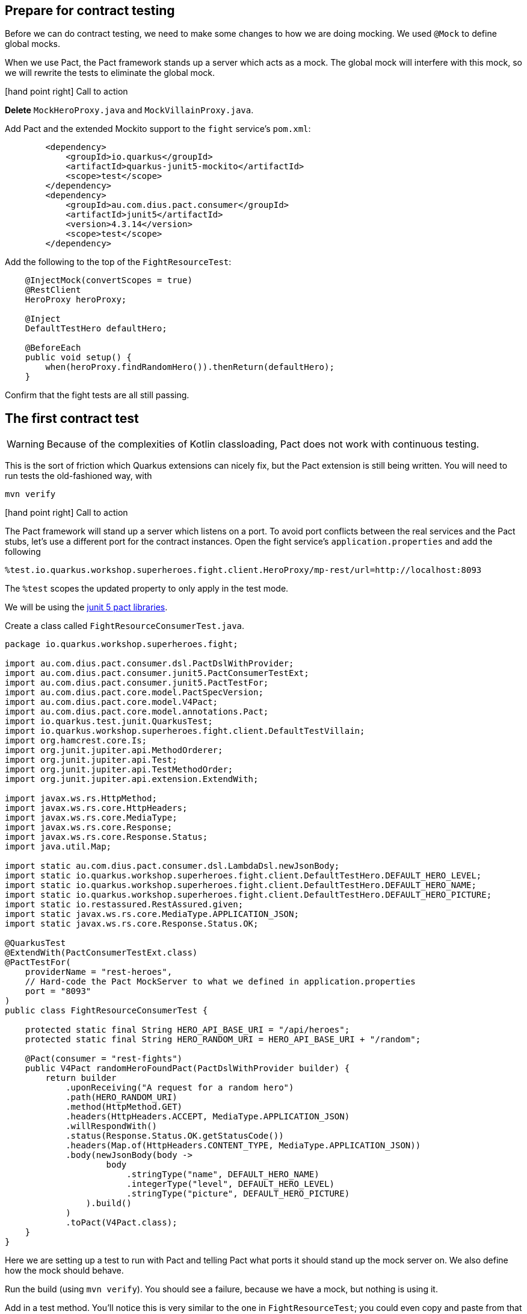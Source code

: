 == Prepare for contract testing

Before we can do contract testing, we need to make some changes to how we are doing mocking.
We used `@Mock` to define global mocks.

When we use Pact, the Pact framework stands up a server which acts as a mock.
The global mock will interfere with this mock, so we will rewrite the tests to eliminate the global mock.

icon:hand-point-right[role="red",size=2x] [red big]#Call to action#

*Delete* `MockHeroProxy.java` and `MockVillainProxy.java`.

Add Pact and the extended Mockito support to the `fight` service's `pom.xml`:

[source,xml]
----
        <dependency>
            <groupId>io.quarkus</groupId>
            <artifactId>quarkus-junit5-mockito</artifactId>
            <scope>test</scope>
        </dependency>
        <dependency>
            <groupId>au.com.dius.pact.consumer</groupId>
            <artifactId>junit5</artifactId>
            <version>4.3.14</version>
            <scope>test</scope>
        </dependency>
----

Add the following to the top of the `FightResourceTest`:

[source,java]
----
    @InjectMock(convertScopes = true)
    @RestClient
    HeroProxy heroProxy;

    @Inject
    DefaultTestHero defaultHero;

    @BeforeEach
    public void setup() {
        when(heroProxy.findRandomHero()).thenReturn(defaultHero);
    }
----

Confirm that the fight tests are all still passing.

== The first contract test

[WARNING]
Because of the complexities of Kotlin classloading, Pact does not work with continuous testing.

This is the sort of friction which Quarkus extensions can nicely fix, but the Pact extension is still being written.
You will need to run tests the old-fashioned way, with

[shell]
----
mvn verify
----

icon:hand-point-right[role="red",size=2x] [red big]#Call to action#

The Pact framework will stand up a server which listens on a port.
To avoid port conflicts between the real services and the Pact stubs, let's use a different port for the contract instances.
Open the fight service's `application.properties` and add the following

----
%test.io.quarkus.workshop.superheroes.fight.client.HeroProxy/mp-rest/url=http://localhost:8093
----

The `%test` scopes the updated property to only apply in the test mode.

We will be using the https://docs.pact.io/implementation_guides/jvm/consumer/junit5[junit 5 pact libraries].

Create a class called `FightResourceConsumerTest.java`.

[source,java]
----
package io.quarkus.workshop.superheroes.fight;

import au.com.dius.pact.consumer.dsl.PactDslWithProvider;
import au.com.dius.pact.consumer.junit5.PactConsumerTestExt;
import au.com.dius.pact.consumer.junit5.PactTestFor;
import au.com.dius.pact.core.model.PactSpecVersion;
import au.com.dius.pact.core.model.V4Pact;
import au.com.dius.pact.core.model.annotations.Pact;
import io.quarkus.test.junit.QuarkusTest;
import io.quarkus.workshop.superheroes.fight.client.DefaultTestVillain;
import org.hamcrest.core.Is;
import org.junit.jupiter.api.MethodOrderer;
import org.junit.jupiter.api.Test;
import org.junit.jupiter.api.TestMethodOrder;
import org.junit.jupiter.api.extension.ExtendWith;

import javax.ws.rs.HttpMethod;
import javax.ws.rs.core.HttpHeaders;
import javax.ws.rs.core.MediaType;
import javax.ws.rs.core.Response;
import javax.ws.rs.core.Response.Status;
import java.util.Map;

import static au.com.dius.pact.consumer.dsl.LambdaDsl.newJsonBody;
import static io.quarkus.workshop.superheroes.fight.client.DefaultTestHero.DEFAULT_HERO_LEVEL;
import static io.quarkus.workshop.superheroes.fight.client.DefaultTestHero.DEFAULT_HERO_NAME;
import static io.quarkus.workshop.superheroes.fight.client.DefaultTestHero.DEFAULT_HERO_PICTURE;
import static io.restassured.RestAssured.given;
import static javax.ws.rs.core.MediaType.APPLICATION_JSON;
import static javax.ws.rs.core.Response.Status.OK;

@QuarkusTest
@ExtendWith(PactConsumerTestExt.class)
@PactTestFor(
    providerName = "rest-heroes",
    // Hard-code the Pact MockServer to what we defined in application.properties
    port = "8093"
)
public class FightResourceConsumerTest {

    protected static final String HERO_API_BASE_URI = "/api/heroes";
    protected static final String HERO_RANDOM_URI = HERO_API_BASE_URI + "/random";

    @Pact(consumer = "rest-fights")
    public V4Pact randomHeroFoundPact(PactDslWithProvider builder) {
        return builder
            .uponReceiving("A request for a random hero")
            .path(HERO_RANDOM_URI)
            .method(HttpMethod.GET)
            .headers(HttpHeaders.ACCEPT, MediaType.APPLICATION_JSON)
            .willRespondWith()
            .status(Response.Status.OK.getStatusCode())
            .headers(Map.of(HttpHeaders.CONTENT_TYPE, MediaType.APPLICATION_JSON))
            .body(newJsonBody(body ->
                    body
                        .stringType("name", DEFAULT_HERO_NAME)
                        .integerType("level", DEFAULT_HERO_LEVEL)
                        .stringType("picture", DEFAULT_HERO_PICTURE)
                ).build()
            )
            .toPact(V4Pact.class);
    }
}
----

Here we are setting up a test to run with Pact and telling Pact what ports it should stand up the mock server on.
We also define how the mock should behave.

Run the build (using `mvn verify`).
You should see a failure, because we have a mock, but nothing is using it.

Add in a test method.
You'll notice this is very similar to the one in `FightResourceTest`; you could even copy and paste from that class.

[source,java]
----
     @Test
    @PactTestFor(pactMethod = "randomHeroFoundPact")
    void randomHeroFound() {
        given()
            .when().get("/api/fights/randomfighters")
            .then()
            .statusCode(OK.getStatusCode())
            .contentType(APPLICATION_JSON)
            .body("hero.name", Is.is(DEFAULT_HERO_NAME))
            .body("hero.picture", Is.is(DEFAULT_HERO_PICTURE))
            .body("hero.level", Is.is(DEFAULT_HERO_LEVEL))
            .body("villain.name", Is.is(DefaultTestVillain.DEFAULT_VILLAIN_NAME))
            .body("villain.picture", Is.is(DefaultTestVillain.DEFAULT_VILLAIN_PICTURE))
            .body("villain.level", Is.is(DefaultTestVillain.DEFAULT_VILLAIN_LEVEL));
    }
----

Run the tests.
They should all pass.

Look in `target/pacts`.
You should find a json contract.
Inspect it to see how the contents of the `@Pact` method have been turned into json.

What we want to be testing when we use Pact in our tests is the behaviour of our own code.
Here, although we check the value of the hero fields, we're trying to make sure that the *fights service* is doing the right thing.
Our expectation for the fights service is pretty low: it just has to pass through what it gets from the heroes service.

[WARNING]
This test is just on the edge of falling into a common Pact anti-pattern, testing the mock.
We do *not* need to do detailed validation of what comes back from the pact server, because it's a mock that we define.

A more interesting contract test would exercise some of the more complex fights functionality, while using the mock we've defined.
Can you write one?
(You might also need to define a villain pact.)


